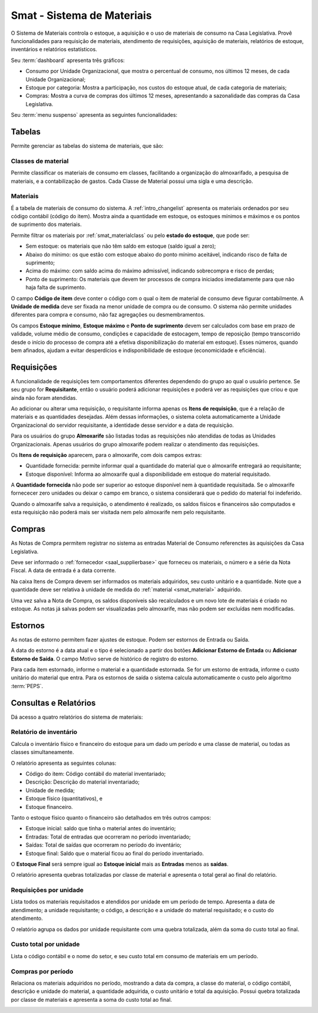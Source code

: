 Smat - Sistema de Materiais
===========================

O Sistema de Materiais controla o estoque, a aquisição e o uso de materiais 
de consumo na Casa Legislativa. Provê funcionalidades para requisição de
materiais, atendimento de requisições, aquisição de materiais, relatórios de
estoque, inventários e relatórios estatísticos.

.. image:: _static/img/smat/app_index.png

Seu :term:`dashboard` apresenta três gráficos:

* Consumo por Unidade Organizacional, que mostra o percentual de
  consumo, nos últimos 12 meses, de cada Unidade Organizacional;
* Estoque por categoria: Mostra a participação, nos custos do estoque atual,
  de cada categoria de materiais;
* Compras: Mostra a curva de compras dos últimos 12 meses, apresentando a
  sazonalidade das compras da Casa Legislativa.

Seu :term:`menu suspenso` apresenta as seguintes funcionalidades:

Tabelas
-------

Permite gerenciar as tabelas do sistema de materiais, que são:

.. _smat_materialclass:

Classes de material
"""""""""""""""""""

Permite classificar os materiais de consumo em classes, facilitando a
organização do almoxarifado, a pesquisa de materiais, e a contabilização de
gastos. Cada Classe de Material possui uma sigla e uma descrição.

.. image:: _static/img/smat/materialclass_changelist.png

.. _smat_material:
 
Materiais
"""""""""
 
É a tabela de materiais de consumo do sistema. A :ref:`intro_changelist`
apresenta os materiais ordenados por seu código contábil (código do item). 
Mostra ainda a quantidade em estoque, os estoques mínimos e máximos e os pontos
de suprimento dos materiais.

.. image:: _static/img/smat/material_changelist.png
 
Permite filtrar os materiais por :ref:`smat_materialclass` ou pelo
**estado do estoque**, que pode ser:
 
* Sem estoque: os materiais que não têm saldo em estoque (saldo igual a zero);
* Abaixo do mínimo: os que estão com estoque abaixo do ponto mínimo aceitável,
  indicando risco de falta de suprimento;
* Acima do máximo: com saldo acima do máximo admissível, indicando sobrecompra
  e risco de perdas;
* Ponto de suprimento: Os materiais que devem ter processos de compra
  iniciados imediatamente para que não haja falta de suprimento.
 
.. image:: _static/img/smat/material_changeform.png

O campo **Código de item** deve conter o código com o qual o item de material de
consumo deve figurar contabilmente. A **Unidade de medida** deve ser fixada na
menor unidade de compra ou de consumo. O sistema não permite unidades diferentes
para compra e consumo, não faz agregações ou desmembramentos.

Os campos **Estoque mínimo**, **Estoque máximo** e **Ponto de suprimento** 
devem ser calculados com base em prazo de validade, volume médio de consumo,
condições e capacidade de estocagem, tempo de reposição (tempo transcorrido
desde o início do processo de compra até a efetiva disponibilização do material 
em estoque). Esses números, quando bem afinados, ajudam a evitar desperdícios
e indisponibilidade de estoque (economicidade e eficiência).

.. note:
   Não há campo próprio para se informar o estoque atual do material nem seu
   custo unitário, pois estas informações serão manipuladas pelas
   funcionalidades do sistema, como requisições, compras e estornos. 
   
.. _smat_request:
 
Requisições
-----------

A funcionalidade de requisições tem comportamentos diferentes dependendo do
grupo ao qual o usuário pertence. Se seu grupo for **Requisitante**, então o
usuário poderá adicionar requisições e poderá ver as requisições que criou e que
ainda não foram atendidas.

.. image:: _static/img/smat/request_changelist.png

Ao adicionar ou alterar uma requisição, o requisitante informa apenas os 
**Itens de requisição**, que é a relação de materiais e as quantidades 
desejadas. Além dessas informações, o sistema coleta automaticamente a Unidade
Organizacional do servidor requisitante, a identidade desse servidor e a data
de requisição. 

Para os usuários do grupo **Almoxarife** são listadas todas as requisições não
atendidas de todas as Unidades Organizacionais. Apenas usuários do grupo
almoxarife podem realizar o atendimento das requisições.

.. image:: _static/img/smat/request_changelist_comply.png  

Os **Itens de requisição** aparecem, para o almoxarife, com dois campos extras:

* Quantidade fornecida: permite informar qual a quantidade do material 
  que o almoxarife entregará ao requisitante;
* Estoque disponível: Informa ao almoxarife qual a disponibilidade em estoque
  do material requisitado.
  
A **Quantidade fornecida** não pode ser superior ao estoque disponível nem à
quantidade requisitada. Se o almoxarife fornececer zero unidades ou deixar o
campo em branco, o sistema considerará que o pedido do material foi indeferido.

Quando o almoxarife salva a requisição, o atendimento é realizado, os saldos
físicos e financeiros são computados e esta requisição não poderá mais ser
visitada nem pelo almoxarife nem pelo requisitante.

.. _smat_purchase:

Compras
-------

As Notas de Compra permitem registrar no sistema as entradas Material de 
Consumo referenctes às aquisições da Casa Legislativa.

.. image:: _static/img/smat/purchaise_changeform.png

Deve ser informado o :ref:`fornecedor <saal_supplierbase>` que forneceu os
materiais, o número e a série da Nota Fiscal. A data de entrada é a data
corrente.

Na caixa Itens de Compra devem ser informados os materiais adquiridos, seu
custo unitário e a quantidade. Note que a quantidade deve ser relativa à unidade
de medida do :ref:`material <smat_material>` adquirido.

Uma vez salva a Nota de Compra, os saldos disponíveis são recalculados e um novo
lote de materiais é criado no estoque. As notas já salvas podem ser visualizadas
pelo almoxarife, mas não podem ser excluídas nem modificadas.

Estornos
--------

As notas de estorno permitem fazer ajustes de estoque. Podem ser estornos de
Entrada ou Saída.

.. image:: _static/img/smat/reversal_changelist.png

A data do estorno é a data atual e o tipo é selecionado a partir dos botões
**Adicionar Estorno de Entada** ou **Adicionar Estorno de Saída**. O campo
Motivo serve de histórico de registro do estorno.

Para cada item estornado, informe o material e a quantidade estornada. Se for
um estorno de entrada, informe o custo unitário do material que entra. Para os
estornos de saída o sistema calcula automaticamente o custo pelo algoritmo
:term:`PEPS`.

Consultas e Relatórios
----------------------

Dá acesso a quatro relatórios do sistema de materiais:

.. _smat_inventoryreport:

Relatório de inventário
"""""""""""""""""""""""

Calcula o inventário físico e financeiro do estoque para um dado um período
e uma classe de material, ou todas as classes simultaneamente.

.. image:: _static/img/smat/inventoryreport.png

O relatório apresenta as seguintes colunas:

* Código do item: Código contábil do material inventariado;
* Descrição: Descrição do material inventariado;
* Unidade de medida;
* Estoque físico (quantitativos), e
* Estoque financeiro.

Tanto o estoque físico quanto o financeiro são detalhados em três outros campos:

* Estoque inicial: saldo que tinha o material antes do inventário;
* Entradas: Total de entradas que ocorreram no período inventariado;
* Saídas: Total de saídas que ocorreram no período do inventário;
* Estoque final: Saldo que o material ficou ao final do período inventariado.

O **Estoque Final** será sempre igual ao **Estoque inicial** mais as
**Entradas** menos as **saídas**.

O relatório apresenta quebras totalizadas por classe de material e apresenta
o total geral ao final do relatório.

.. _smat_requestreport:

Requisições por unidade
"""""""""""""""""""""""

Lista todos os materiais requisitados e atendidos por unidade em um período de
tempo. Apresenta a data de atendimento; a unidade requisitante; o código, a
descrição e a unidade do material requisitado; e o custo do atendimento.

O relatório agrupa os dados por unidade requisitante com uma quebra totalizada,
além da soma do custo total ao final.

.. image:: _static/img/smat/requestreport.png

.. _smat_totalcostreport:

Custo total por unidade
"""""""""""""""""""""""

Lista o código contábil e o nome do setor, e seu custo total em consumo de
materiais em um período.

.. image:: _static/img/smat/totalcostreport.png

.. _smat_purchasereport:

Compras por período
"""""""""""""""""""

Relaciona os materiais adquiridos no período, mostrando a data da compra, a
classe do material, o código contábil, descrição e unidade do material, a
quantidade adquirida, o custo unitário e total da aquisição. Possui quebra
totalizada por classe de materiais e apresenta a soma do custo total ao final.

.. image:: _static/img/smat/purchasereport.png